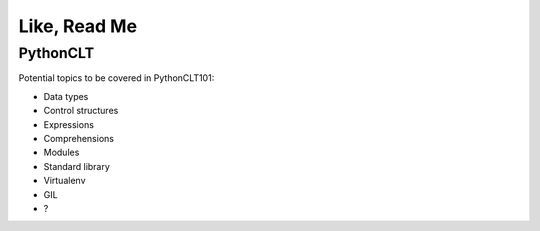 Like, Read Me
=============

PythonCLT
---------

Potential topics to be covered in PythonCLT101:

- Data types
- Control structures
- Expressions
- Comprehensions
- Modules
- Standard library
- Virtualenv
- GIL
- ?
